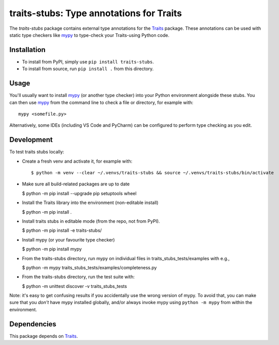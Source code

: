 =========================================
traits-stubs: Type annotations for Traits
=========================================

The *traits-stubs* package contains external type annotations for the Traits_
package. These annotations can be used with static type checkers like mypy_ to
type-check your Traits-using Python code.


Installation
------------
- To install from PyPI, simply use ``pip install traits-stubs``.

- To install from source, run ``pip install .`` from this directory.


Usage
-----
You'll usually want to install mypy_ (or another type checker) into your Python
environment alongside these stubs. You can then use mypy_ from the command
line to check a file or directory, for example with::

    mypy <somefile.py>

Alternatively, some IDEs (including VS Code and PyCharm) can be configured to
perform type checking as you edit.


Development
-----------

To test traits stubs locally:

- Create a fresh venv and activate it, for example with::

  $ python -m venv --clear ~/.venvs/traits-stubs && source ~/.venvs/traits-stubs/bin/activate

- Make sure all build-related packages are up to date

  $ python -m pip install --upgrade pip setuptools wheel

- Install the Traits library into the environment (non-editable install)

  $ python -m pip install .

- Install traits stubs in editable mode (from the repo, not from PyPI).

  $ python -m pip install -e traits-stubs/

- Install mypy (or your favourite type checker)

  $ python -m pip install mypy

- From the traits-stubs directory, run mypy on individual files in
  traits_stubs_tests/examples with e.g.,

  $ python -m mypy traits_stubs_tests/examples/completeness.py

- From the traits-stubs directory, run the test suite with:

  $ python -m unittest discover -v traits_stubs_tests

Note: it's easy to get confusing results if you accidentally use the wrong
version of mypy. To avoid that, you can make sure that you *don't* have mypy
installed globally, and/or always invoke mypy using ``python -m mypy`` from
within the environment.



Dependencies
------------

This package depends on Traits_.

.. _Traits: https://pypi.org/project/traits/
.. _mypy: https://pypi.org/project/mypy/

